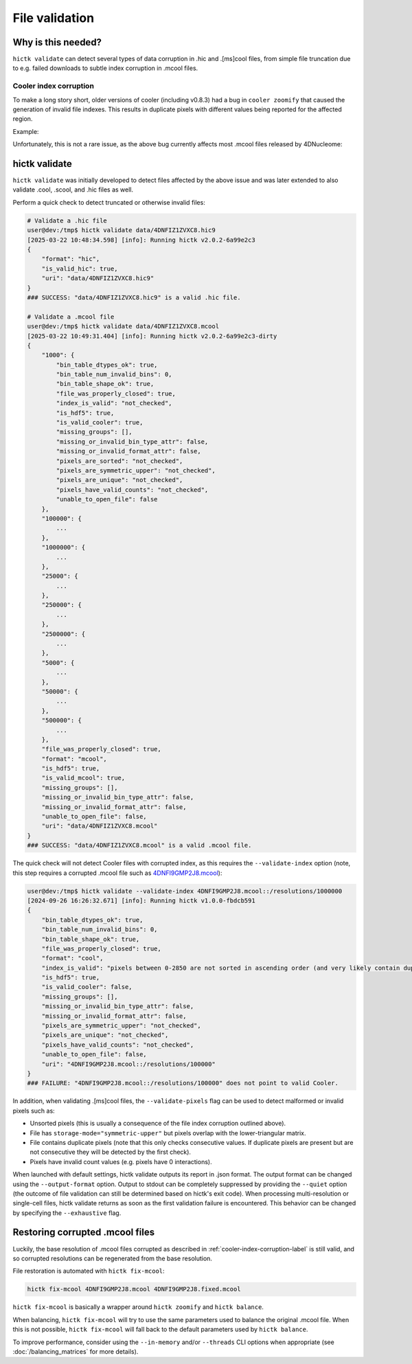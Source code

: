 ..
   Copyright (C) 2023 Roberto Rossini <roberros@uio.no>
   SPDX-License-Identifier: MIT

File validation
###############

Why is this needed?
-------------------

``hictk validate`` can detect several types of data corruption in .hic and .[ms]cool files, from simple file truncation due to e.g. failed downloads to subtle index corruption in .mcool files.

.. _cooler-index-corruption-label:

Cooler index corruption
^^^^^^^^^^^^^^^^^^^^^^^

To make a long story short, older versions of cooler (including v0.8.3) had a bug in ``cooler zoomify`` that caused the generation of invalid file indexes. This results in duplicate pixels with different values being reported for the affected region.

Example:

.. csv-table:: Output of cooler dump for corrupted file `4DNFI9GMP2J8.mcool <https://data.4dnucleome.org/files-processed/4DNFI9GMP2J8/>`_
  :file: ./assets/corrupted_mcool_example.tsv
  :header-rows: 1
  :delim: tab

Unfortunately, this is not a rare issue, as the above bug currently affects most .mcool files released by 4DNucleome:

.. only:: not latex

  .. image:: assets/4dnucleome_bug_notice.avif

.. only:: latex

  .. image:: assets/4dnucleome_bug_notice.pdf

hictk validate
--------------

``hictk validate`` was initially developed to detect files affected by the above issue and was later extended to also validate .cool, .scool, and .hic files as well.

Perform a quick check to detect truncated or otherwise invalid files:

.. code-block:: console

  # Validate a .hic file
  user@dev:/tmp$ hictk validate data/4DNFIZ1ZVXC8.hic9
  [2025-03-22 10:48:34.598] [info]: Running hictk v2.0.2-6a99e2c3
  {
      "format": "hic",
      "is_valid_hic": true,
      "uri": "data/4DNFIZ1ZVXC8.hic9"
  }
  ### SUCCESS: "data/4DNFIZ1ZVXC8.hic9" is a valid .hic file.

  # Validate a .mcool file
  user@dev:/tmp$ hictk validate data/4DNFIZ1ZVXC8.mcool
  [2025-03-22 10:49:31.404] [info]: Running hictk v2.0.2-6a99e2c3-dirty
  {
      "1000": {
          "bin_table_dtypes_ok": true,
          "bin_table_num_invalid_bins": 0,
          "bin_table_shape_ok": true,
          "file_was_properly_closed": true,
          "index_is_valid": "not_checked",
          "is_hdf5": true,
          "is_valid_cooler": true,
          "missing_groups": [],
          "missing_or_invalid_bin_type_attr": false,
          "missing_or_invalid_format_attr": false,
          "pixels_are_sorted": "not_checked",
          "pixels_are_symmetric_upper": "not_checked",
          "pixels_are_unique": "not_checked",
          "pixels_have_valid_counts": "not_checked",
          "unable_to_open_file": false
      },
      "100000": {
          ...
      },
      "1000000": {
          ...
      },
      "25000": {
          ...
      },
      "250000": {
          ...
      },
      "2500000": {
          ...
      },
      "5000": {
          ...
      },
      "50000": {
          ...
      },
      "500000": {
          ...
      },
      "file_was_properly_closed": true,
      "format": "mcool",
      "is_hdf5": true,
      "is_valid_mcool": true,
      "missing_groups": [],
      "missing_or_invalid_bin_type_attr": false,
      "missing_or_invalid_format_attr": false,
      "unable_to_open_file": false,
      "uri": "data/4DNFIZ1ZVXC8.mcool"
  }
  ### SUCCESS: "data/4DNFIZ1ZVXC8.mcool" is a valid .mcool file.

The quick check will not detect Cooler files with corrupted index, as this requires the ``--validate-index`` option (note, this step requires a corrupted .mcool file such as `4DNFI9GMP2J8.mcool <https://data.4dnucleome.org/files-processed/4DNFI9GMP2J8/>`__):

.. code-block:: console

  user@dev:/tmp$ hictk validate --validate-index 4DNFI9GMP2J8.mcool::/resolutions/1000000
  [2024-09-26 16:26:32.671] [info]: Running hictk v1.0.0-fbdcb591
  {
      "bin_table_dtypes_ok": true,
      "bin_table_num_invalid_bins": 0,
      "bin_table_shape_ok": true,
      "file_was_properly_closed": true,
      "format": "cool",
      "index_is_valid": "pixels between 0-2850 are not sorted in ascending order (and very likely contain duplicate entries)",
      "is_hdf5": true,
      "is_valid_cooler": false,
      "missing_groups": [],
      "missing_or_invalid_bin_type_attr": false,
      "missing_or_invalid_format_attr": false,
      "pixels_are_symmetric_upper": "not_checked",
      "pixels_are_unique": "not_checked",
      "pixels_have_valid_counts": "not_checked",
      "unable_to_open_file": false,
      "uri": "4DNFI9GMP2J8.mcool::/resolutions/100000"
  }
  ### FAILURE: "4DNFI9GMP2J8.mcool::/resolutions/100000" does not point to valid Cooler.

In addition, when validating .[ms]cool files, the ``--validate-pixels`` flag can be used to detect malformed or invalid pixels such as:

* Unsorted pixels (this is usually a consequence of the file index corruption outlined above).
* File has ``storage-mode="symmetric-upper"`` but pixels overlap with the lower-triangular matrix.
* File contains duplicate pixels (note that this only checks consecutive values. If duplicate pixels are present but are not consecutive they will be detected by the first check).
* Pixels have invalid count values (e.g. pixels have 0 interactions).

When launched with default settings, hictk validate outputs its report in .json format. The output format can be changed using the ``--output-format`` option.
Output to stdout can be completely suppressed by providing the ``--quiet`` option (the outcome of file validation can still be determined based on hictk's exit code).
When processing multi-resolution or single-cell files, hictk validate returns as soon as the first validation failure is encountered. This behavior can be changed by specifying the ``--exhaustive`` flag.

Restoring corrupted .mcool files
--------------------------------

Luckily, the base resolution of .mcool files corrupted as described in :ref:`cooler-index-corruption-label` is still valid, and so corrupted resolutions can be regenerated from the base resolution.

File restoration is automated with ``hictk fix-mcool``:

.. code-block:: sh

  hictk fix-mcool 4DNFI9GMP2J8.mcool 4DNFI9GMP2J8.fixed.mcool

``hictk fix-mcool`` is basically a wrapper around ``hictk zoomify`` and ``hictk balance``.

When balancing, ``hictk fix-mcool`` will try to use the same parameters used to balance the original .mcool file. When this is not possible, ``hictk fix-mcool`` will fall back to the default parameters used by ``hictk balance``.

To improve performance, consider using the ``--in-memory`` and/or ``--threads`` CLI options when appropriate (see :doc:`/balancing_matrices` for more details).
